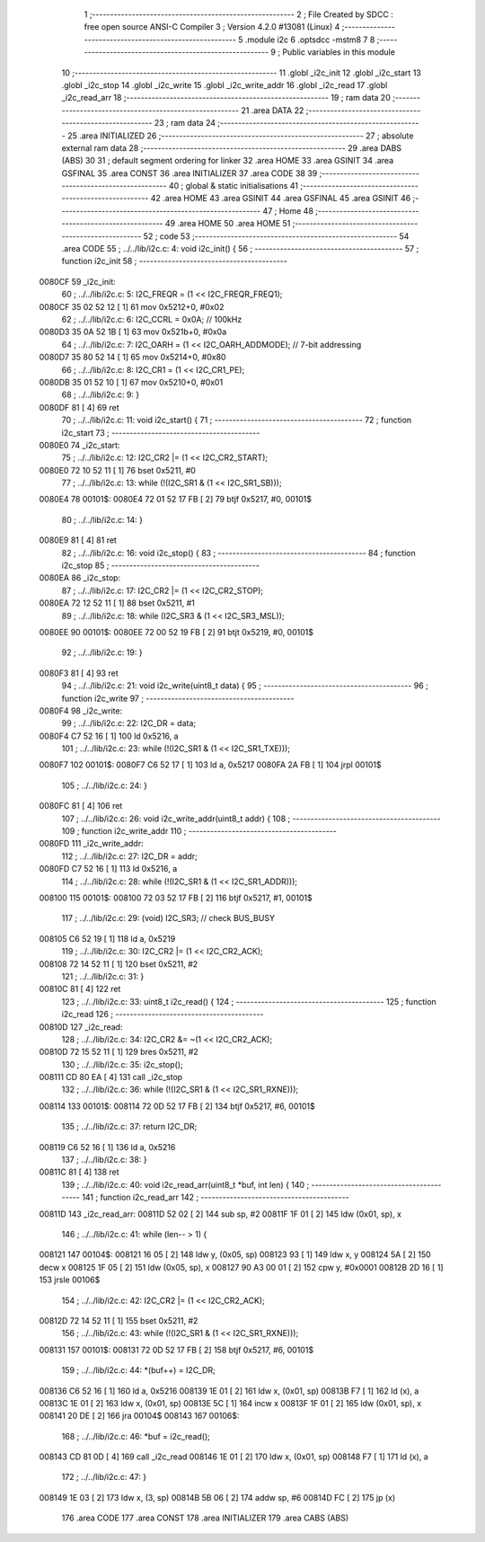                                      1 ;--------------------------------------------------------
                                      2 ; File Created by SDCC : free open source ANSI-C Compiler
                                      3 ; Version 4.2.0 #13081 (Linux)
                                      4 ;--------------------------------------------------------
                                      5 	.module i2c
                                      6 	.optsdcc -mstm8
                                      7 	
                                      8 ;--------------------------------------------------------
                                      9 ; Public variables in this module
                                     10 ;--------------------------------------------------------
                                     11 	.globl _i2c_init
                                     12 	.globl _i2c_start
                                     13 	.globl _i2c_stop
                                     14 	.globl _i2c_write
                                     15 	.globl _i2c_write_addr
                                     16 	.globl _i2c_read
                                     17 	.globl _i2c_read_arr
                                     18 ;--------------------------------------------------------
                                     19 ; ram data
                                     20 ;--------------------------------------------------------
                                     21 	.area DATA
                                     22 ;--------------------------------------------------------
                                     23 ; ram data
                                     24 ;--------------------------------------------------------
                                     25 	.area INITIALIZED
                                     26 ;--------------------------------------------------------
                                     27 ; absolute external ram data
                                     28 ;--------------------------------------------------------
                                     29 	.area DABS (ABS)
                                     30 
                                     31 ; default segment ordering for linker
                                     32 	.area HOME
                                     33 	.area GSINIT
                                     34 	.area GSFINAL
                                     35 	.area CONST
                                     36 	.area INITIALIZER
                                     37 	.area CODE
                                     38 
                                     39 ;--------------------------------------------------------
                                     40 ; global & static initialisations
                                     41 ;--------------------------------------------------------
                                     42 	.area HOME
                                     43 	.area GSINIT
                                     44 	.area GSFINAL
                                     45 	.area GSINIT
                                     46 ;--------------------------------------------------------
                                     47 ; Home
                                     48 ;--------------------------------------------------------
                                     49 	.area HOME
                                     50 	.area HOME
                                     51 ;--------------------------------------------------------
                                     52 ; code
                                     53 ;--------------------------------------------------------
                                     54 	.area CODE
                                     55 ;	../../lib/i2c.c: 4: void i2c_init() {
                                     56 ;	-----------------------------------------
                                     57 ;	 function i2c_init
                                     58 ;	-----------------------------------------
      0080CF                         59 _i2c_init:
                                     60 ;	../../lib/i2c.c: 5: I2C_FREQR = (1 << I2C_FREQR_FREQ1);
      0080CF 35 02 52 12      [ 1]   61 	mov	0x5212+0, #0x02
                                     62 ;	../../lib/i2c.c: 6: I2C_CCRL = 0x0A; // 100kHz
      0080D3 35 0A 52 1B      [ 1]   63 	mov	0x521b+0, #0x0a
                                     64 ;	../../lib/i2c.c: 7: I2C_OARH = (1 << I2C_OARH_ADDMODE); // 7-bit addressing
      0080D7 35 80 52 14      [ 1]   65 	mov	0x5214+0, #0x80
                                     66 ;	../../lib/i2c.c: 8: I2C_CR1 = (1 << I2C_CR1_PE);
      0080DB 35 01 52 10      [ 1]   67 	mov	0x5210+0, #0x01
                                     68 ;	../../lib/i2c.c: 9: }
      0080DF 81               [ 4]   69 	ret
                                     70 ;	../../lib/i2c.c: 11: void i2c_start() {
                                     71 ;	-----------------------------------------
                                     72 ;	 function i2c_start
                                     73 ;	-----------------------------------------
      0080E0                         74 _i2c_start:
                                     75 ;	../../lib/i2c.c: 12: I2C_CR2 |= (1 << I2C_CR2_START);
      0080E0 72 10 52 11      [ 1]   76 	bset	0x5211, #0
                                     77 ;	../../lib/i2c.c: 13: while (!(I2C_SR1 & (1 << I2C_SR1_SB)));
      0080E4                         78 00101$:
      0080E4 72 01 52 17 FB   [ 2]   79 	btjf	0x5217, #0, 00101$
                                     80 ;	../../lib/i2c.c: 14: }
      0080E9 81               [ 4]   81 	ret
                                     82 ;	../../lib/i2c.c: 16: void i2c_stop() {
                                     83 ;	-----------------------------------------
                                     84 ;	 function i2c_stop
                                     85 ;	-----------------------------------------
      0080EA                         86 _i2c_stop:
                                     87 ;	../../lib/i2c.c: 17: I2C_CR2 |= (1 << I2C_CR2_STOP);
      0080EA 72 12 52 11      [ 1]   88 	bset	0x5211, #1
                                     89 ;	../../lib/i2c.c: 18: while (I2C_SR3 & (1 << I2C_SR3_MSL));
      0080EE                         90 00101$:
      0080EE 72 00 52 19 FB   [ 2]   91 	btjt	0x5219, #0, 00101$
                                     92 ;	../../lib/i2c.c: 19: }
      0080F3 81               [ 4]   93 	ret
                                     94 ;	../../lib/i2c.c: 21: void i2c_write(uint8_t data) {
                                     95 ;	-----------------------------------------
                                     96 ;	 function i2c_write
                                     97 ;	-----------------------------------------
      0080F4                         98 _i2c_write:
                                     99 ;	../../lib/i2c.c: 22: I2C_DR = data;
      0080F4 C7 52 16         [ 1]  100 	ld	0x5216, a
                                    101 ;	../../lib/i2c.c: 23: while (!(I2C_SR1 & (1 << I2C_SR1_TXE)));
      0080F7                        102 00101$:
      0080F7 C6 52 17         [ 1]  103 	ld	a, 0x5217
      0080FA 2A FB            [ 1]  104 	jrpl	00101$
                                    105 ;	../../lib/i2c.c: 24: }
      0080FC 81               [ 4]  106 	ret
                                    107 ;	../../lib/i2c.c: 26: void i2c_write_addr(uint8_t addr) {
                                    108 ;	-----------------------------------------
                                    109 ;	 function i2c_write_addr
                                    110 ;	-----------------------------------------
      0080FD                        111 _i2c_write_addr:
                                    112 ;	../../lib/i2c.c: 27: I2C_DR = addr;
      0080FD C7 52 16         [ 1]  113 	ld	0x5216, a
                                    114 ;	../../lib/i2c.c: 28: while (!(I2C_SR1 & (1 << I2C_SR1_ADDR)));
      008100                        115 00101$:
      008100 72 03 52 17 FB   [ 2]  116 	btjf	0x5217, #1, 00101$
                                    117 ;	../../lib/i2c.c: 29: (void) I2C_SR3; // check BUS_BUSY
      008105 C6 52 19         [ 1]  118 	ld	a, 0x5219
                                    119 ;	../../lib/i2c.c: 30: I2C_CR2 |= (1 << I2C_CR2_ACK);
      008108 72 14 52 11      [ 1]  120 	bset	0x5211, #2
                                    121 ;	../../lib/i2c.c: 31: }
      00810C 81               [ 4]  122 	ret
                                    123 ;	../../lib/i2c.c: 33: uint8_t i2c_read() {
                                    124 ;	-----------------------------------------
                                    125 ;	 function i2c_read
                                    126 ;	-----------------------------------------
      00810D                        127 _i2c_read:
                                    128 ;	../../lib/i2c.c: 34: I2C_CR2 &= ~(1 << I2C_CR2_ACK);
      00810D 72 15 52 11      [ 1]  129 	bres	0x5211, #2
                                    130 ;	../../lib/i2c.c: 35: i2c_stop();
      008111 CD 80 EA         [ 4]  131 	call	_i2c_stop
                                    132 ;	../../lib/i2c.c: 36: while (!(I2C_SR1 & (1 << I2C_SR1_RXNE)));
      008114                        133 00101$:
      008114 72 0D 52 17 FB   [ 2]  134 	btjf	0x5217, #6, 00101$
                                    135 ;	../../lib/i2c.c: 37: return I2C_DR;
      008119 C6 52 16         [ 1]  136 	ld	a, 0x5216
                                    137 ;	../../lib/i2c.c: 38: }
      00811C 81               [ 4]  138 	ret
                                    139 ;	../../lib/i2c.c: 40: void i2c_read_arr(uint8_t *buf, int len) {
                                    140 ;	-----------------------------------------
                                    141 ;	 function i2c_read_arr
                                    142 ;	-----------------------------------------
      00811D                        143 _i2c_read_arr:
      00811D 52 02            [ 2]  144 	sub	sp, #2
      00811F 1F 01            [ 2]  145 	ldw	(0x01, sp), x
                                    146 ;	../../lib/i2c.c: 41: while (len-- > 1) {
      008121                        147 00104$:
      008121 16 05            [ 2]  148 	ldw	y, (0x05, sp)
      008123 93               [ 1]  149 	ldw	x, y
      008124 5A               [ 2]  150 	decw	x
      008125 1F 05            [ 2]  151 	ldw	(0x05, sp), x
      008127 90 A3 00 01      [ 2]  152 	cpw	y, #0x0001
      00812B 2D 16            [ 1]  153 	jrsle	00106$
                                    154 ;	../../lib/i2c.c: 42: I2C_CR2 |= (1 << I2C_CR2_ACK);
      00812D 72 14 52 11      [ 1]  155 	bset	0x5211, #2
                                    156 ;	../../lib/i2c.c: 43: while (!(I2C_SR1 & (1 << I2C_SR1_RXNE)));
      008131                        157 00101$:
      008131 72 0D 52 17 FB   [ 2]  158 	btjf	0x5217, #6, 00101$
                                    159 ;	../../lib/i2c.c: 44: *(buf++) = I2C_DR;
      008136 C6 52 16         [ 1]  160 	ld	a, 0x5216
      008139 1E 01            [ 2]  161 	ldw	x, (0x01, sp)
      00813B F7               [ 1]  162 	ld	(x), a
      00813C 1E 01            [ 2]  163 	ldw	x, (0x01, sp)
      00813E 5C               [ 1]  164 	incw	x
      00813F 1F 01            [ 2]  165 	ldw	(0x01, sp), x
      008141 20 DE            [ 2]  166 	jra	00104$
      008143                        167 00106$:
                                    168 ;	../../lib/i2c.c: 46: *buf = i2c_read();
      008143 CD 81 0D         [ 4]  169 	call	_i2c_read
      008146 1E 01            [ 2]  170 	ldw	x, (0x01, sp)
      008148 F7               [ 1]  171 	ld	(x), a
                                    172 ;	../../lib/i2c.c: 47: }
      008149 1E 03            [ 2]  173 	ldw	x, (3, sp)
      00814B 5B 06            [ 2]  174 	addw	sp, #6
      00814D FC               [ 2]  175 	jp	(x)
                                    176 	.area CODE
                                    177 	.area CONST
                                    178 	.area INITIALIZER
                                    179 	.area CABS (ABS)
